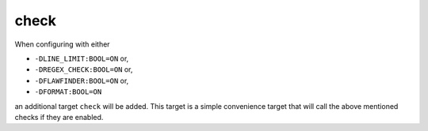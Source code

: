 check
=====

When configuring with either

* ``-DLINE_LIMIT:BOOL=ON`` or,
* ``-DREGEX_CHECK:BOOL=ON`` or,
* ``-DFLAWFINDER:BOOL=ON`` or,
* ``-DFORMAT:BOOL=ON``

an additional target ``check`` will be added. This target is a simple
convenience target that will call the above mentioned checks if they are
enabled.

